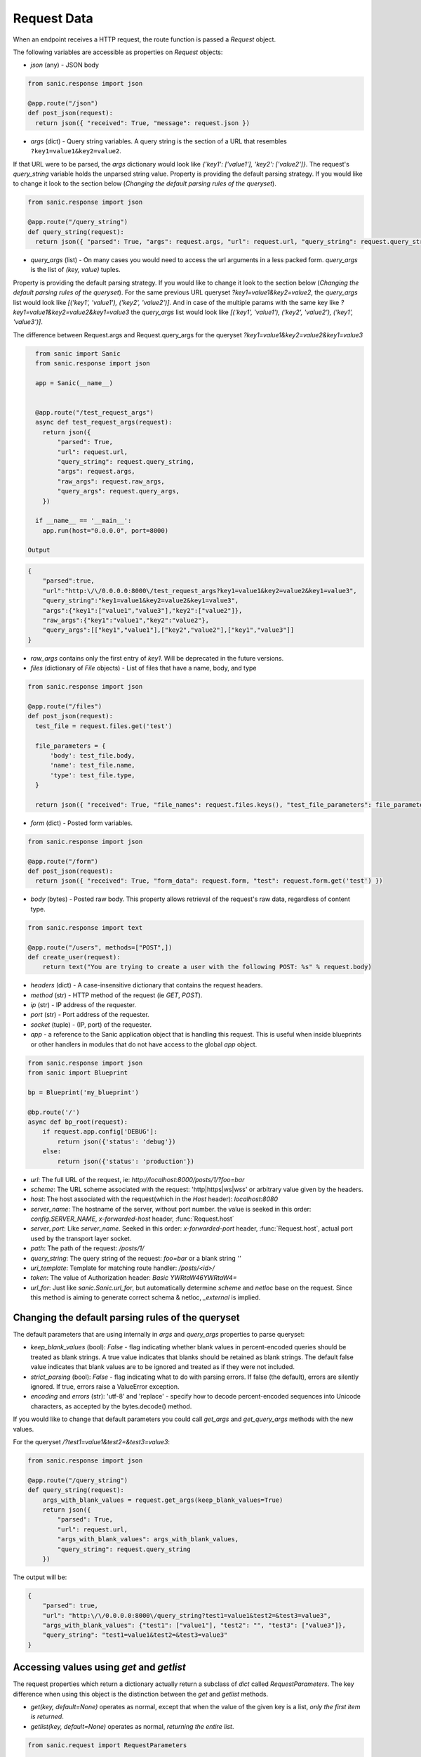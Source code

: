 Request Data
============

When an endpoint receives a HTTP request, the route function is passed a
`Request` object.

The following variables are accessible as properties on `Request` objects:

- `json` (any) - JSON body

.. code-block:: python

    from sanic.response import json

    @app.route("/json")
    def post_json(request):
      return json({ "received": True, "message": request.json })


- `args` (dict) - Query string variables. A query string is the section of a
  URL that resembles ``?key1=value1&key2=value2``.
If that URL were to be parsed, the `args` dictionary would look like `{'key1': ['value1'], 'key2': ['value2']}`.
The request's `query_string` variable holds the unparsed string value. Property is providing the default parsing
strategy. If you would like to change it look to the section below (`Changing the default parsing rules of the queryset`).

.. code-block:: python

    from sanic.response import json

    @app.route("/query_string")
    def query_string(request):
      return json({ "parsed": True, "args": request.args, "url": request.url, "query_string": request.query_string })

- `query_args` (list) - On many cases you would need to access the url arguments in
  a less packed form. `query_args` is the list of `(key, value)` tuples.
Property is providing the default parsing strategy. If you would like to change it look to the section below
(`Changing the default parsing rules of the queryset`). For the same previous URL queryset `?key1=value1&key2=value2`,
the `query_args` list would look like `[('key1', 'value1'), ('key2', 'value2')]`. And in case of the multiple params
with the same key like `?key1=value1&key2=value2&key1=value3` the `query_args` list would look like
`[('key1', 'value1'), ('key2', 'value2'), ('key1', 'value3')]`.

The difference between Request.args and Request.query_args for the queryset `?key1=value1&key2=value2&key1=value3`

.. code-block:: python

    from sanic import Sanic
    from sanic.response import json

    app = Sanic(__name__)


    @app.route("/test_request_args")
    async def test_request_args(request):
      return json({
          "parsed": True,
          "url": request.url,
          "query_string": request.query_string,
          "args": request.args,
          "raw_args": request.raw_args,
          "query_args": request.query_args,
      })

    if __name__ == '__main__':
      app.run(host="0.0.0.0", port=8000)

  Output

.. code-block:: json

    {
        "parsed":true,
        "url":"http:\/\/0.0.0.0:8000\/test_request_args?key1=value1&key2=value2&key1=value3",
        "query_string":"key1=value1&key2=value2&key1=value3",
        "args":{"key1":["value1","value3"],"key2":["value2"]},
        "raw_args":{"key1":"value1","key2":"value2"},
        "query_args":[["key1","value1"],["key2","value2"],["key1","value3"]]
    }

- `raw_args` contains only the first entry of `key1`. Will be deprecated in the future versions.

- `files` (dictionary of `File` objects) - List of files that have a name, body, and type

.. code-block:: python

    from sanic.response import json

    @app.route("/files")
    def post_json(request):
      test_file = request.files.get('test')

      file_parameters = {
          'body': test_file.body,
          'name': test_file.name,
          'type': test_file.type,
      }

      return json({ "received": True, "file_names": request.files.keys(), "test_file_parameters": file_parameters })

- `form` (dict) - Posted form variables.

.. code-block:: python

    from sanic.response import json

    @app.route("/form")
    def post_json(request):
      return json({ "received": True, "form_data": request.form, "test": request.form.get('test') })

- `body` (bytes) - Posted raw body. This property allows retrieval of the
  request's raw data, regardless of content type.

.. code-block:: python

  from sanic.response import text

  @app.route("/users", methods=["POST",])
  def create_user(request):
      return text("You are trying to create a user with the following POST: %s" % request.body)


- `headers` (dict) - A case-insensitive dictionary that contains the request headers.

- `method` (str) - HTTP method of the request (ie `GET`, `POST`).

- `ip` (str) - IP address of the requester.

- `port` (str) - Port address of the requester.

- `socket` (tuple) - (IP, port) of the requester.

- `app` - a reference to the Sanic application object that is handling this request. This is useful when inside blueprints or other handlers in modules that do not have access to the global `app` object.

.. code-block:: python

  from sanic.response import json
  from sanic import Blueprint

  bp = Blueprint('my_blueprint')

  @bp.route('/')
  async def bp_root(request):
      if request.app.config['DEBUG']:
          return json({'status': 'debug'})
      else:
          return json({'status': 'production'})

- `url`: The full URL of the request, ie: `http://localhost:8000/posts/1/?foo=bar`
- `scheme`: The URL scheme associated with the request: 'http|https|ws|wss' or arbitrary value given by the headers.
- `host`: The host associated with the request(which in the `Host` header): `localhost:8080`
- `server_name`: The hostname of the server, without port number. the value is seeked in this order: `config.SERVER_NAME`, `x-forwarded-host` header, :func:`Request.host`
- `server_port`: Like `server_name`. Seeked in this order: `x-forwarded-port` header, :func:`Request.host`, actual port used by the transport layer socket.
- `path`: The path of the request: `/posts/1/`
- `query_string`: The query string of the request: `foo=bar` or a blank string `''`
- `uri_template`: Template for matching route handler: `/posts/<id>/`
- `token`: The value of Authorization header: `Basic YWRtaW46YWRtaW4=`

- `url_for`: Just like `sanic.Sanic.url_for`, but automatically determine `scheme` and `netloc` base on the request. Since this method is aiming to generate correct schema & netloc, `_external` is implied.


Changing the default parsing rules of the queryset
--------------------------------------------------

The default parameters that are using internally in `args` and `query_args` properties to parse queryset:

- `keep_blank_values` (bool): `False` - flag indicating whether blank values in
  percent-encoded queries should be treated as blank strings.
  A true value indicates that blanks should be retained as blank
  strings.  The default false value indicates that blank values
  are to be ignored and treated as if they were  not included.
- `strict_parsing` (bool): `False` - flag indicating what to do with parsing errors. If
  false (the default), errors are silently ignored. If true,
  errors raise a ValueError exception.
- `encoding` and `errors` (str): 'utf-8' and 'replace' - specify how to decode percent-encoded sequences
  into Unicode characters, as accepted by the bytes.decode() method.

If you would like to change that default parameters you could call `get_args` and `get_query_args` methods
with the new values.

For the queryset `/?test1=value1&test2=&test3=value3`:

.. code-block:: python

    from sanic.response import json

    @app.route("/query_string")
    def query_string(request):
        args_with_blank_values = request.get_args(keep_blank_values=True)
        return json({
            "parsed": True,
            "url": request.url,
            "args_with_blank_values": args_with_blank_values,
            "query_string": request.query_string
        })

The output will be:

.. code-block:: JSON

    {
        "parsed": true,
        "url": "http:\/\/0.0.0.0:8000\/query_string?test1=value1&test2=&test3=value3",
        "args_with_blank_values": {"test1": ["value1"], "test2": "", "test3": ["value3"]},
        "query_string": "test1=value1&test2=&test3=value3"
    }

Accessing values using `get` and `getlist`
------------------------------------------

The request properties which return a dictionary actually return a subclass of
`dict` called `RequestParameters`. The key difference when using this object is
the distinction between the `get` and `getlist` methods.

- `get(key, default=None)` operates as normal, except that when the value of
  the given key is a list, *only the first item is returned*.
- `getlist(key, default=None)` operates as normal, *returning the entire list*.

.. code-block:: python

    from sanic.request import RequestParameters

    args = RequestParameters()
    args['titles'] = ['Post 1', 'Post 2']

    args.get('titles') # => 'Post 1'

    args.getlist('titles') # => ['Post 1', 'Post 2']

Accessing the handler name with the request.endpoint attribute
--------------------------------------------------------------

The `request.endpoint` attribute holds the handler's name. For instance, the below
route will return "hello".

.. code-block:: python

    from sanic.response import text
    from sanic import Sanic

    app = Sanic()

    @app.get("/")
    def hello(request):
        return text(request.endpoint)

Or, with a blueprint it will be include both, separated by a period. For example,
 the below route would return foo.bar:

.. code-block:: python

    from sanic import Sanic
    from sanic import Blueprint
    from sanic.response import text


    app = Sanic(__name__)
    blueprint = Blueprint('foo')

    @blueprint.get('/')
    async def bar(request):
        return text(request.endpoint)

    app.blueprint(blueprint)

    app.run(host="0.0.0.0", port=8000, debug=True)
